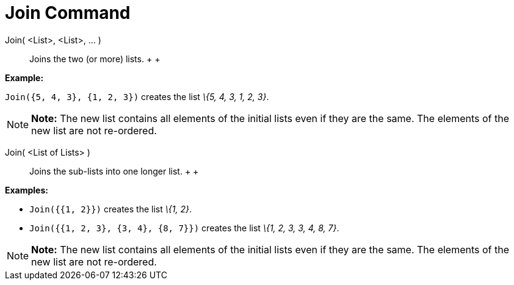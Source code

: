 = Join Command

Join( <List>, <List>, ... )::
  Joins the two (or more) lists.
  +
  +

[EXAMPLE]

====

*Example:*

`Join({5, 4, 3}, {1, 2, 3})` creates the list _\{5, 4, 3, 1, 2, 3}_.

====

[NOTE]

====

*Note:* The new list contains all elements of the initial lists even if they are the same. The elements of the new list
are not re-ordered.

====

Join( <List of Lists> )::
  Joins the sub-lists into one longer list.
  +
  +

[EXAMPLE]

====

*Examples:*

* `Join({{1, 2}})` creates the list _\{1, 2}_.
* `Join({{1, 2, 3}, {3, 4}, {8, 7}})` creates the list _\{1, 2, 3, 3, 4, 8, 7}_.

====

[NOTE]

====

*Note:* The new list contains all elements of the initial lists even if they are the same. The elements of the new list
are not re-ordered.

====
